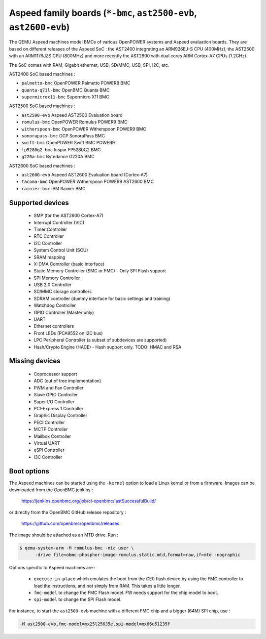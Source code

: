 Aspeed family boards (``*-bmc``, ``ast2500-evb``, ``ast2600-evb``)
==================================================================

The QEMU Aspeed machines model BMCs of various OpenPOWER systems and
Aspeed evaluation boards. They are based on different releases of the
Aspeed SoC : the AST2400 integrating an ARM926EJ-S CPU (400MHz), the
AST2500 with an ARM1176JZS CPU (800MHz) and more recently the AST2600
with dual cores ARM Cortex-A7 CPUs (1.2GHz).

The SoC comes with RAM, Gigabit ethernet, USB, SD/MMC, USB, SPI, I2C,
etc.

AST2400 SoC based machines :

- ``palmetto-bmc``         OpenPOWER Palmetto POWER8 BMC
- ``quanta-q71l-bmc``      OpenBMC Quanta BMC
- ``supermicrox11-bmc``    Supermicro X11 BMC

AST2500 SoC based machines :

- ``ast2500-evb``          Aspeed AST2500 Evaluation board
- ``romulus-bmc``          OpenPOWER Romulus POWER9 BMC
- ``witherspoon-bmc``      OpenPOWER Witherspoon POWER9 BMC
- ``sonorapass-bmc``       OCP SonoraPass BMC
- ``swift-bmc``            OpenPOWER Swift BMC POWER9
- ``fp5280g2-bmc``         Inspur FP5280G2 BMC
- ``g220a-bmc``            Bytedance G220A BMC

AST2600 SoC based machines :

- ``ast2600-evb``          Aspeed AST2600 Evaluation board (Cortex-A7)
- ``tacoma-bmc``           OpenPOWER Witherspoon POWER9 AST2600 BMC
- ``rainier-bmc``          IBM Rainier BMC

Supported devices
-----------------

 * SMP (for the AST2600 Cortex-A7)
 * Interrupt Controller (VIC)
 * Timer Controller
 * RTC Controller
 * I2C Controller
 * System Control Unit (SCU)
 * SRAM mapping
 * X-DMA Controller (basic interface)
 * Static Memory Controller (SMC or FMC) - Only SPI Flash support
 * SPI Memory Controller
 * USB 2.0 Controller
 * SD/MMC storage controllers
 * SDRAM controller (dummy interface for basic settings and training)
 * Watchdog Controller
 * GPIO Controller (Master only)
 * UART
 * Ethernet controllers
 * Front LEDs (PCA9552 on I2C bus)
 * LPC Peripheral Controller (a subset of subdevices are supported)
 * Hash/Crypto Engine (HACE) - Hash support only. TODO: HMAC and RSA


Missing devices
---------------

 * Coprocessor support
 * ADC (out of tree implementation)
 * PWM and Fan Controller
 * Slave GPIO Controller
 * Super I/O Controller
 * PCI-Express 1 Controller
 * Graphic Display Controller
 * PECI Controller
 * MCTP Controller
 * Mailbox Controller
 * Virtual UART
 * eSPI Controller
 * I3C Controller

Boot options
------------

The Aspeed machines can be started using the ``-kernel`` option to
load a Linux kernel or from a firmware. Images can be downloaded from
the OpenBMC jenkins :

   https://jenkins.openbmc.org/job/ci-openbmc/lastSuccessfulBuild/

or directly from the OpenBMC GitHub release repository :

   https://github.com/openbmc/openbmc/releases

The image should be attached as an MTD drive. Run :

.. code-block:: bash

  $ qemu-system-arm -M romulus-bmc -nic user \
	-drive file=obmc-phosphor-image-romulus.static.mtd,format=raw,if=mtd -nographic

Options specific to Aspeed machines are :

 * ``execute-in-place`` which emulates the boot from the CE0 flash
   device by using the FMC controller to load the instructions, and
   not simply from RAM. This takes a little longer.

 * ``fmc-model`` to change the FMC Flash model. FW needs support for
   the chip model to boot.

 * ``spi-model`` to change the SPI Flash model.

For instance, to start the ``ast2500-evb`` machine with a different
FMC chip and a bigger (64M) SPI chip, use :

.. code-block:: bash

  -M ast2500-evb,fmc-model=mx25l25635e,spi-model=mx66u51235f
